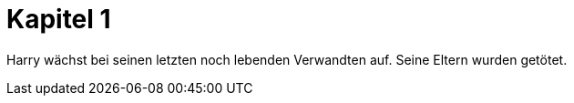= Kapitel 1

Harry wächst bei seinen letzten noch lebenden Verwandten auf. Seine Eltern wurden getötet.